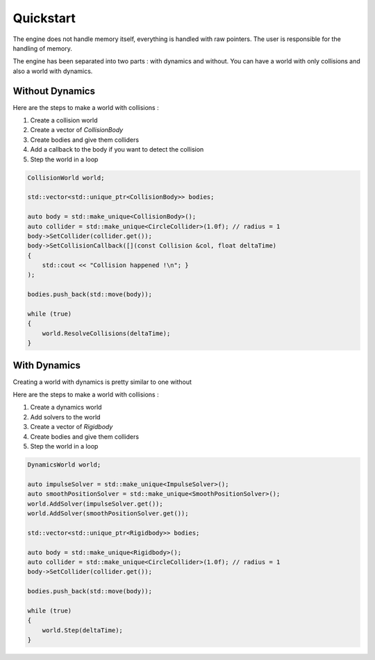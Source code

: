Quickstart
==========

The engine does not handle memory itself, everything is handled with raw pointers.
The user is responsible for the handling of memory.

The engine has been separated into two parts : with dynamics and without.
You can have a world with only collisions and also a world with dynamics.

Without Dynamics
----------------

Here are the steps to make a world with collisions :

#. Create a collision world
#. Create a vector of `CollisionBody`
#. Create bodies and give them colliders
#. Add a callback to the body if you want to detect the collision
#. Step the world in a loop

.. code-block:: cpp

    CollisionWorld world;

    std::vector<std::unique_ptr<CollisionBody>> bodies;

    auto body = std::make_unique<CollisionBody>();
    auto collider = std::make_unique<CircleCollider>(1.0f); // radius = 1
    body->SetCollider(collider.get());
    body->SetCollisionCallback([](const Collision &col, float deltaTime)
    { 
        std::cout << "Collision happened !\n"; }
    );

    bodies.push_back(std::move(body));

    while (true)
    {
        world.ResolveCollisions(deltaTime);
    }

With Dynamics
-------------

Creating a world with dynamics is pretty similar to one without

Here are the steps to make a world with collisions :

#. Create a dynamics world
#. Add solvers to the world
#. Create a vector of `Rigidbody`
#. Create bodies and give them colliders
#. Step the world in a loop

.. code-block:: cpp

    DynamicsWorld world;

    auto impulseSolver = std::make_unique<ImpulseSolver>();
    auto smoothPositionSolver = std::make_unique<SmoothPositionSolver>();
    world.AddSolver(impulseSolver.get());
    world.AddSolver(smoothPositionSolver.get());

    std::vector<std::unique_ptr<Rigidbody>> bodies;

    auto body = std::make_unique<Rigidbody>();
    auto collider = std::make_unique<CircleCollider>(1.0f); // radius = 1
    body->SetCollider(collider.get());

    bodies.push_back(std::move(body));

    while (true) 
    {
        world.Step(deltaTime);
    }
